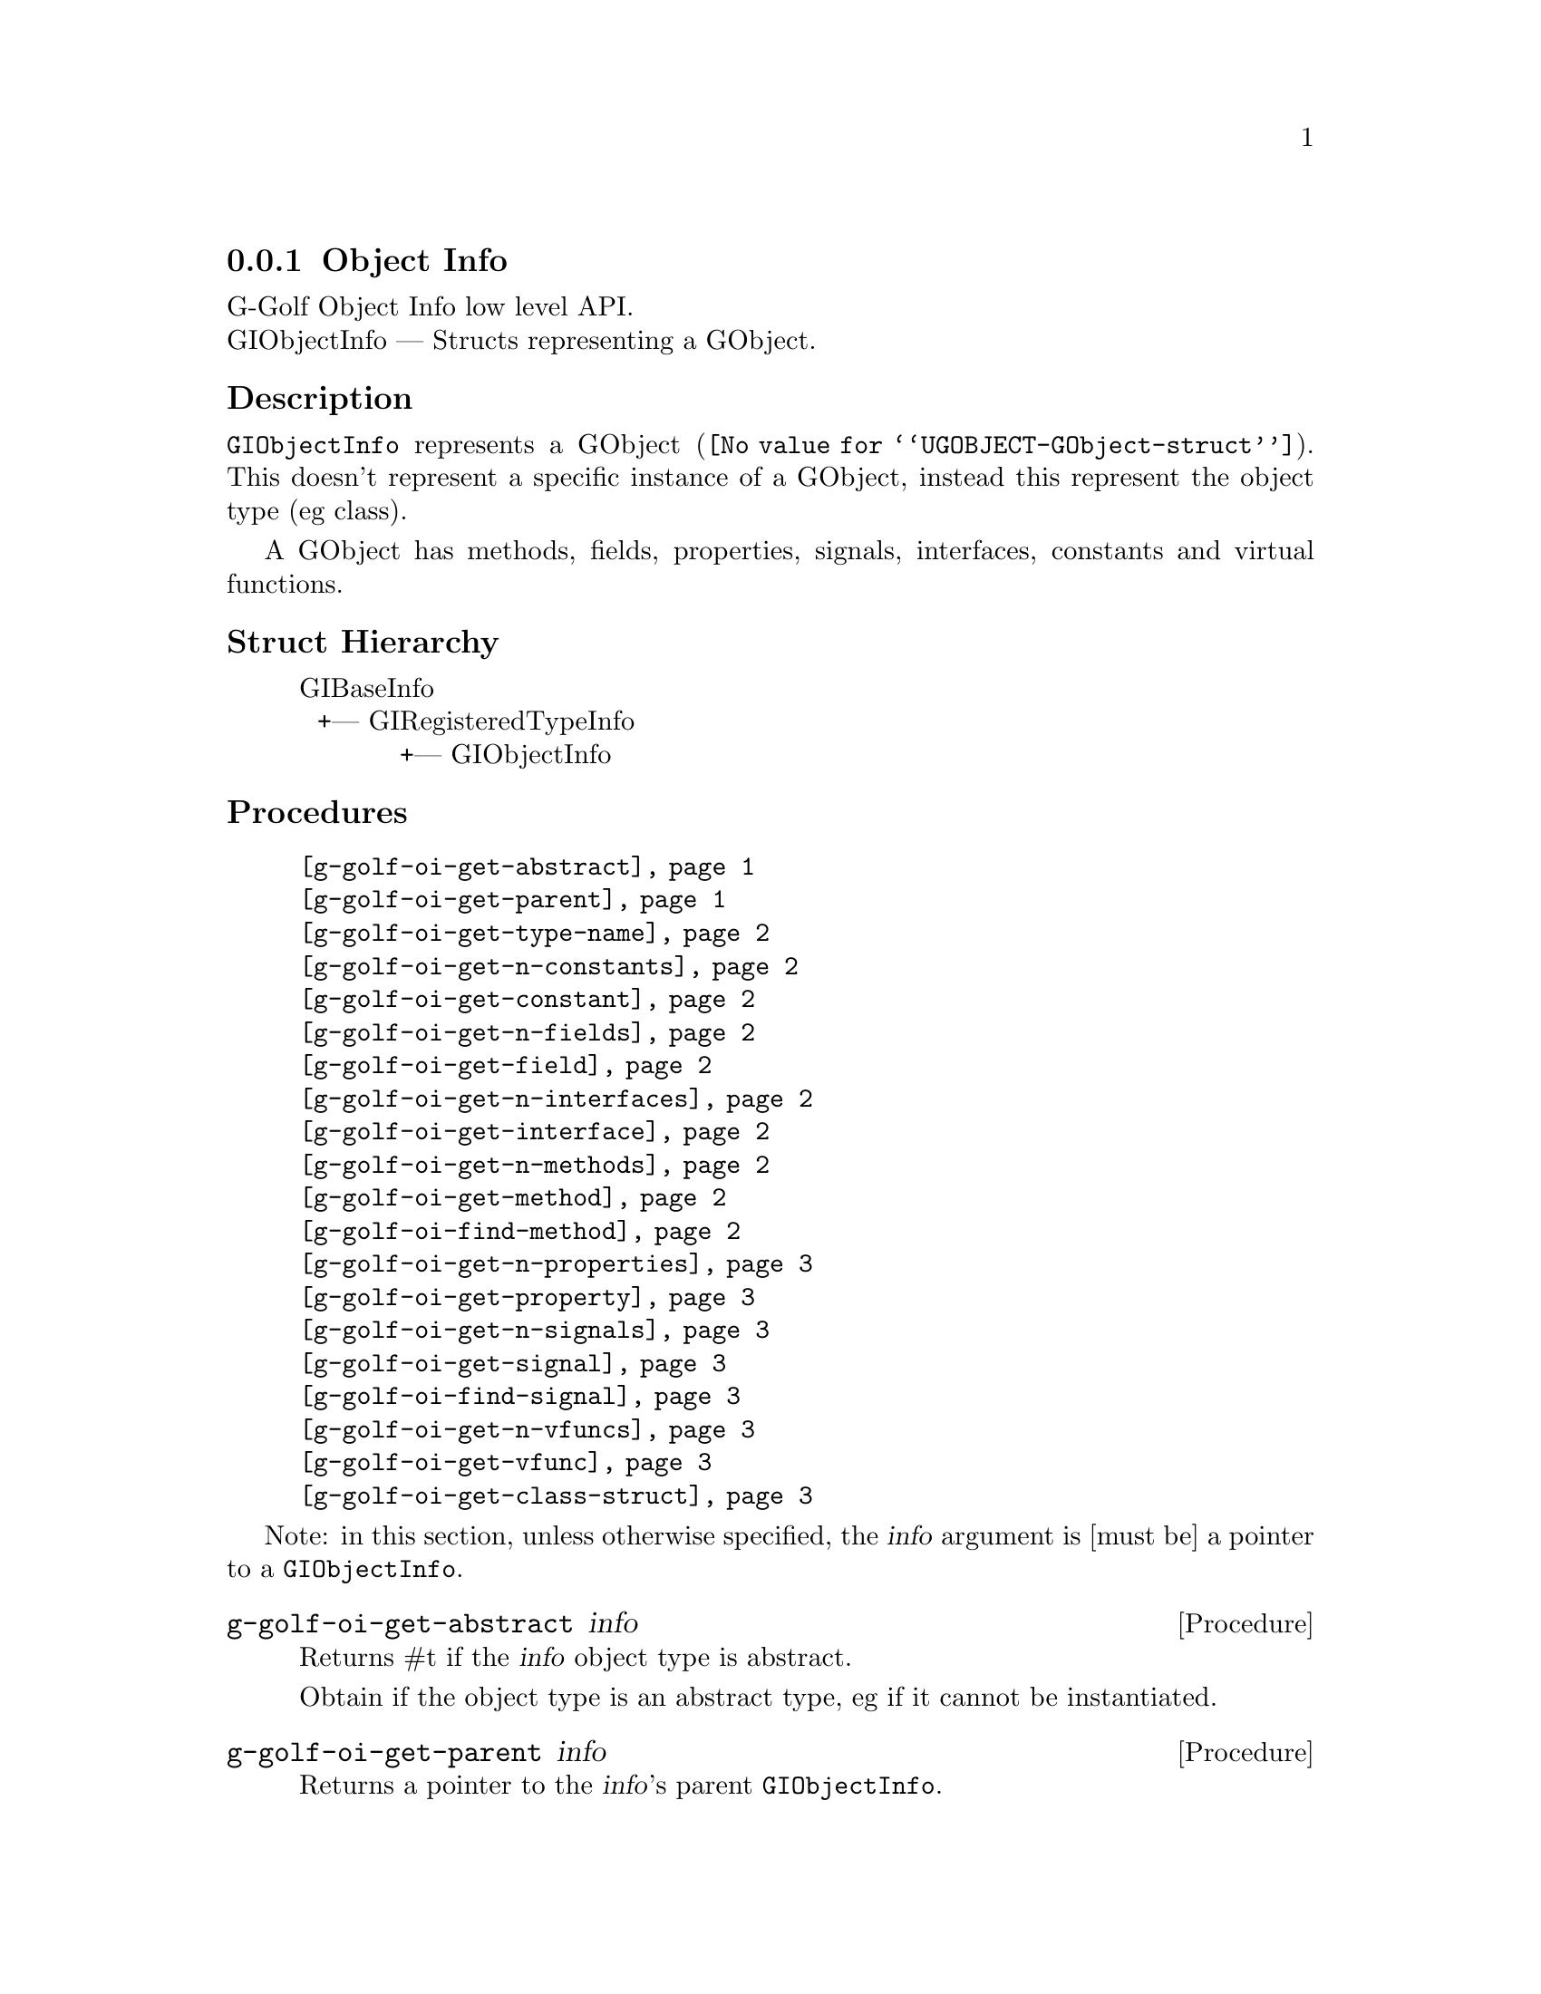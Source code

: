 @c -*-texinfo-*-
@c This is part of the GNU G-Golf Reference Manual.
@c Copyright (C) 2016 - 2018 Free Software Foundation, Inc.
@c See the file g-golf.texi for copying conditions.


@defindex oi


@node Object Info
@subsection Object Info

G-Golf Object Info low level API.@*
GIObjectInfo — Structs representing a GObject.


@subheading Description

@code{GIObjectInfo} represents a @uref{@value{UGOBJECT-GObject-struct},
GObject}. This doesn't represent a specific instance of a GObject,
instead this represent the object type (eg class).

A GObject has methods, fields, properties, signals, interfaces,
constants and virtual functions.


@subheading Struct Hierarchy

@indentedblock
GIBaseInfo           	       		@*
@ @ +--- GIRegisteredTypeInfo  		@*
@ @ @ @ @ @ @ @ @ @ @  +--- GIObjectInfo
@end indentedblock


@subheading Procedures

@indentedblock
@table @code
@c @item @ref{g-golf-object-import}
@item @ref{g-golf-oi-get-abstract}
@item @ref{g-golf-oi-get-parent}
@item @ref{g-golf-oi-get-type-name}
@item @ref{g-golf-oi-get-n-constants}
@item @ref{g-golf-oi-get-constant}
@item @ref{g-golf-oi-get-n-fields}
@item @ref{g-golf-oi-get-field}
@item @ref{g-golf-oi-get-n-interfaces}
@item @ref{g-golf-oi-get-interface}
@item @ref{g-golf-oi-get-n-methods}
@item @ref{g-golf-oi-get-method}
@item @ref{g-golf-oi-find-method}
@item @ref{g-golf-oi-get-n-properties}
@item @ref{g-golf-oi-get-property}
@item @ref{g-golf-oi-get-n-signals}
@item @ref{g-golf-oi-get-signal}
@item @ref{g-golf-oi-find-signal}
@item @ref{g-golf-oi-get-n-vfuncs}
@item @ref{g-golf-oi-get-vfunc}
@item @ref{g-golf-oi-get-class-struct}
@end table
@end indentedblock

Note: in this section, unless otherwise specified, the @var{info}
argument is [must be] a pointer to a @code{GIObjectInfo}.


@c @anchor{g-golf-object-import}
@c @deffn Procedure g-golf-object-import info

@c Returns a @code{<gobject>} instance.

@c Obtain the values this objecteration contains and construct ...
@c @end deffn


@anchor{g-golf-oi-get-abstract}
@deffn Procedure g-golf-oi-get-abstract info

Returns #t if the @var{info} object type is abstract.

Obtain if the object type is an abstract type, eg if it cannot be
instantiated.
@end deffn


@anchor{g-golf-oi-get-parent}
@deffn Procedure g-golf-oi-get-parent info

Returns a pointer to the @var{info}'s parent @code{GIObjectInfo}.

Obtain the parent of the object type.
@end deffn


@anchor{g-golf-oi-get-type-name}
@deffn Procedure g-golf-oi-get-type-name info

Returns the name of the object type for @var{info}.

Obtain the name of the object class/type for @var{info}.
@end deffn


@anchor{g-golf-oi-get-n-constants}
@deffn Procedure g-golf-oi-get-n-constants info

Returns the number of constants for @var{info}.

Obtain the number of constants that this object type has.
@end deffn


@anchor{g-golf-oi-get-constant}
@deffn Procedure g-golf-oi-get-constant info n

Returns a pointer to the @var{n}th @code{GIConstantInfo} of @var{info}.

It must be freed by calling @ref{g-golf-bi-unref} when done accessing
the data.
@end deffn


@anchor{g-golf-oi-get-n-fields}
@deffn Procedure g-golf-oi-get-n-fields info

Returns the number of fields for @var{info}.

Obtain the number of fields that this object type has.
@end deffn


@anchor{g-golf-oi-get-field}
@deffn Procedure g-golf-oi-get-field info n

Returns a pointer to the @var{n}th @code{GIFieldInfo} of @var{info}.

It must be freed by calling @ref{g-golf-bi-unref} when done accessing
the data.
@end deffn


@anchor{g-golf-oi-get-n-interfaces}
@deffn Procedure g-golf-oi-get-n-interfaces info

Returns the number of interfaces for @var{info}.

Obtain the number of interfaces that this object type has.
@end deffn


@anchor{g-golf-oi-get-interface}
@deffn Procedure g-golf-oi-get-interface info n

Returns a pointer to the @var{n}th @code{GIInterfaceInfo} of @var{info}.

It must be freed by calling @ref{g-golf-bi-unref} when done accessing
the data.
@end deffn


@anchor{g-golf-oi-get-n-methods}
@deffn Procedure g-golf-oi-get-n-methods info

Returns the number of methods for @var{info}.

Obtain the number of methods that this object type has.
@end deffn


@anchor{g-golf-oi-get-method}
@deffn Procedure g-golf-oi-get-method info n

Returns a pointer to the @var{n}th @code{GIFunctionInfo} of @var{info}.

It must be freed by calling @ref{g-golf-bi-unref} when done accessing
the data.
@end deffn


@anchor{g-golf-oi-find-method}
@deffn Procedure g-golf-oi-find-method info name

Returns a pointer to a @code{GIFunctionInfo} or #f if there is no method
available with that name.

It must be freed by calling @ref{g-golf-bi-unref} when done accessing
the data.
@end deffn


@anchor{g-golf-oi-get-n-properties}
@deffn Procedure g-golf-oi-get-n-properties info

Returns the number of properties for @var{info}.

Obtain the number of properties that this object type has.
@end deffn


@anchor{g-golf-oi-get-property}
@deffn Procedure g-golf-oi-get-property info n

Returns a pointer to the @var{n}th @code{GIPropertyInfo} of @var{info}.

It must be freed by calling @ref{g-golf-bi-unref} when done accessing
the data.
@end deffn


@anchor{g-golf-oi-get-n-signals}
@deffn Procedure g-golf-oi-get-n-signals info

Returns the number of signals for @var{info}.

Obtain the number of signals that this object type has.
@end deffn


@anchor{g-golf-oi-get-signal}
@deffn Procedure g-golf-oi-get-signal info n

Returns a pointer to the @var{n}th @code{GISignalInfo} of @var{info}.

It must be freed by calling @ref{g-golf-bi-unref} when done accessing
the data.
@end deffn


@anchor{g-golf-oi-find-signal}
@deffn Procedure g-golf-oi-find-signal info name

Returns a pointer to a @code{GISignalInfo} or #f if there is no signal
available with that name.

It must be freed by calling @ref{g-golf-bi-unref} when done accessing
the data.
@end deffn


@anchor{g-golf-oi-get-n-vfuncs}
@deffn Procedure g-golf-oi-get-n-vfuncs info

Returns the number of vfuncs for @var{info}.

Obtain the number of vfuncs that this object type has.
@end deffn


@anchor{g-golf-oi-get-vfunc}
@deffn Procedure g-golf-oi-get-vfunc info n

Returns a pointer to the @var{n}th @code{GIVfuncInfo} of @var{info}.

It must be freed by calling @ref{g-golf-bi-unref} when done accessing
the data.
@end deffn


@anchor{g-golf-oi-get-class-struct}
@deffn Procedure g-golf-oi-get-class-struct info

Returns a pointer to the @var{n}th @code{GIStructInfo} of @var{info}, or
#f.

Every @code{GObject} has two structures: an instance structure and a
class structure. This function returns a pointer to the @var{info} class
structure.

It must be freed by calling @ref{g-golf-bi-unref} when done accessing
the data.
@end deffn


@c @subheading Types and Values

@c @indentedblock
@c @table @code
@c @item @ref{%g-golf-ai-transfer}
@c @end table
@c @end indentedblock


@c @anchor{%g-golf-ai-transfer}
@c @defvar %g-golf-ai-transfer

@c An instance of @code{<object>}, who's members are the scheme
@c representation of the @code{GITransfer}:

@c @indentedblock
@c nothing		@*
@c container	@*
@c everything
@c @end indentedblock
@c @end defvar
